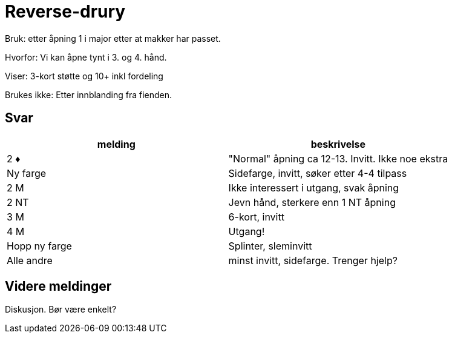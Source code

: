 = Reverse-drury

Bruk: etter åpning 1 i major etter at makker har passet.

Hvorfor: Vi kan åpne tynt i 3. og 4. hånd.

Viser: 3-kort støtte og 10+ inkl fordeling

Brukes ikke: Etter innblanding fra fienden.

== Svar

|===
| melding | beskrivelse

| 2 [red]#♦# | "Normal" åpning ca 12-13. Invitt. Ikke noe ekstra
| Ny farge | Sidefarge, invitt, søker etter 4-4 tilpass
| 2 M | Ikke interessert i utgang, svak åpning
| 2 NT | Jevn hånd, sterkere enn 1 NT åpning
| 3 M | 6-kort, invitt
| 4 M | Utgang!
| Hopp ny farge | Splinter, sleminvitt
| Alle andre | minst invitt, sidefarge. Trenger hjelp?
|===

== Videre meldinger

Diskusjon. Bør være enkelt?
